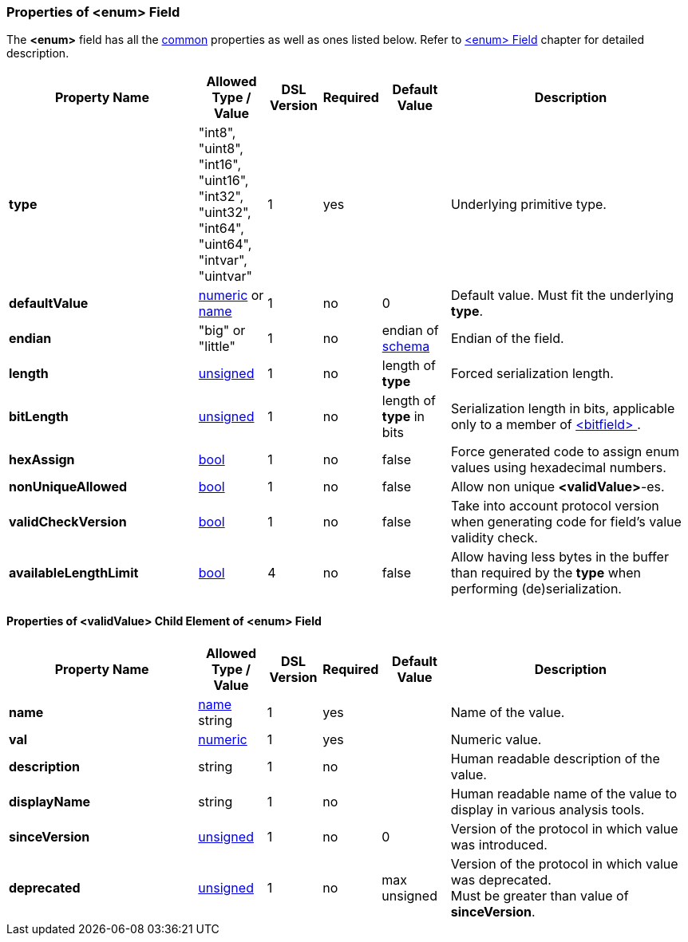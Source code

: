 [[appendix-enum]]
=== Properties of &lt;enum&gt; Field ===
The **&lt;enum&gt;** field has all the <<appendix-fields, common>> properties as
well as ones listed below. Refer to <<fields-enum, &lt;enum&gt; Field>> chapter
for detailed description. 

[cols="^.^28,^.^10,^.^8,^.^8,^.^10,36", options="header"]
|===
|Property Name|Allowed Type / Value|DSL Version|Required|Default Value ^.^|Description

|**type**|"int8", "uint8", "int16", "uint16", "int32", "uint32", "int64", "uint64", "intvar", "uintvar"|1|yes||Underlying primitive type.
|**defaultValue**|<<intro-numeric, numeric>> or <<intro-names, name>>|1|no|0|Default value. Must fit the underlying **type**.
|**endian**|"big" or "little"|1|no|endian of <<schema-schema, schema>>|Endian of the field.
|**length**|<<intro-numeric, unsigned>>|1|no|length of **type**|Forced serialization length.
|**bitLength**|<<intro-numeric, unsigned>>|1|no|length of **type** in bits|Serialization length in bits, applicable only to a member of <<fields-bitfield, &lt;bitfield&gt; >>.
|**hexAssign**|<<intro-boolean, bool>>|1|no|false|Force generated code to assign enum values using hexadecimal numbers.
|**nonUniqueAllowed**|<<intro-boolean, bool>>|1|no|false|Allow non unique **&lt;validValue&gt;**-es.
|**validCheckVersion**|<<intro-boolean, bool>>|1|no|false|Take into account protocol version when generating code for field's value validity check.
|**availableLengthLimit**|<<intro-boolean, bool>>|4|no|false|Allow having less bytes in the buffer than required by the **type** when performing (de)serialization.
|===

==== Properties of &lt;validValue&gt; Child Element of &lt;enum&gt; Field ====
[cols="^.^28,^.^10,^.^8,^.^8,^.^10,36", options="header"]
|===
|Property Name|Allowed Type / Value|DSL Version|Required|Default Value ^.^|Description

|**name**|<<intro-names, name>> string|1|yes||Name of the value.
|**val**|<<intro-numeric, numeric>>|1|yes||Numeric value.
|**description**|string|1|no||Human readable description of the value.
|**displayName**|string|1|no||Human readable name of the value to display in various analysis tools.
|**sinceVersion**|<<intro-numeric, unsigned>>|1|no|0|Version of the protocol in which value was introduced.
|**deprecated**|<<intro-numeric, unsigned>>|1|no|max unsigned|Version of the protocol in which value was deprecated. + 
Must be greater than value of **sinceVersion**.
|===

